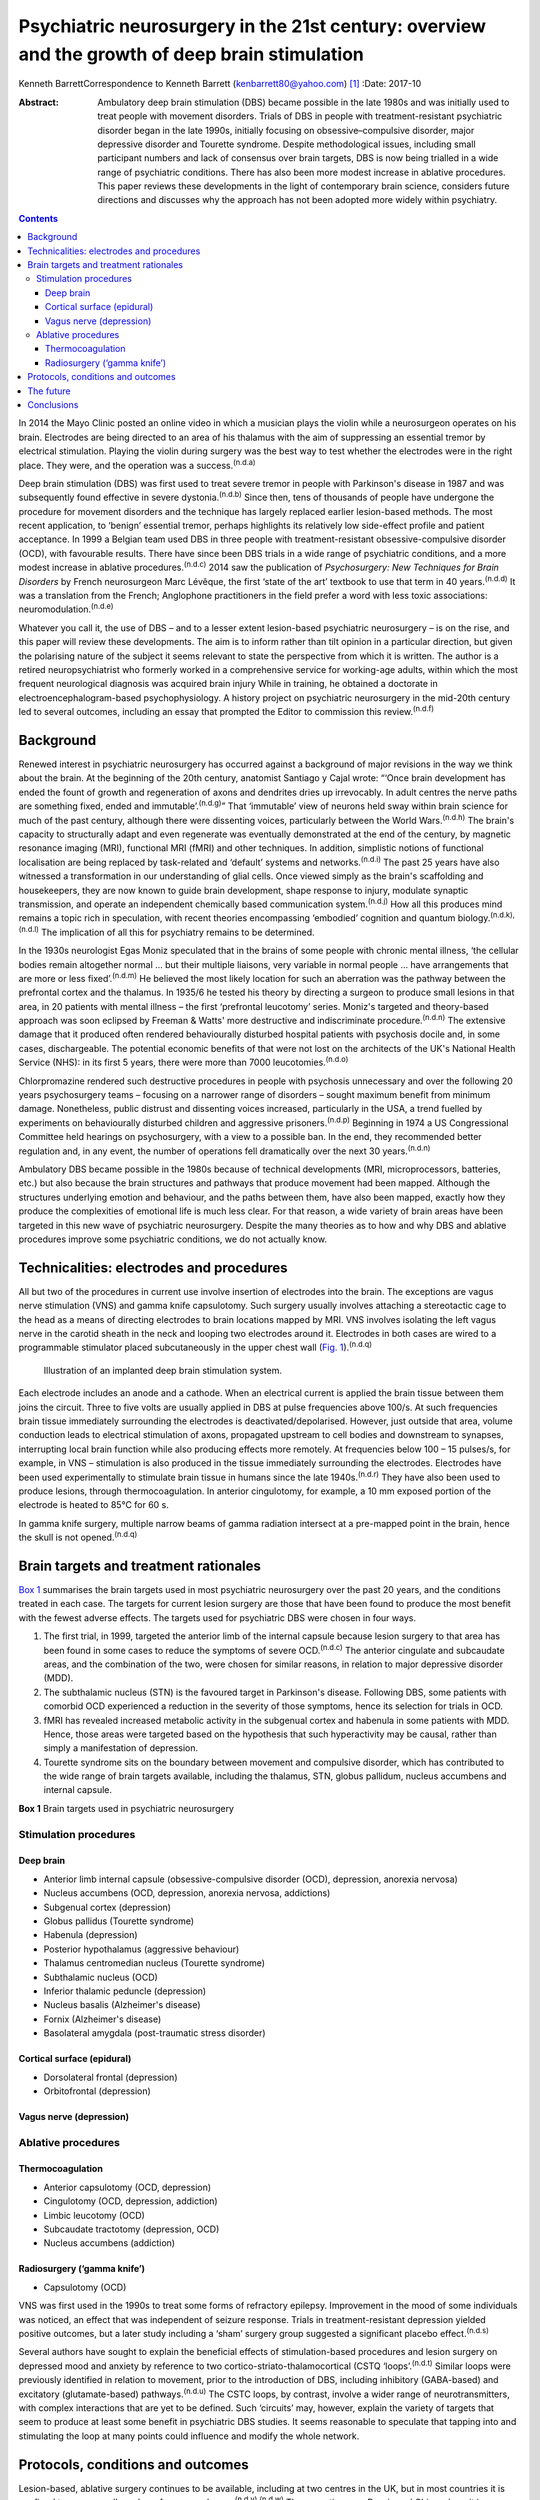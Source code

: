 ===============================================================================================
Psychiatric neurosurgery in the 21st century: overview and the growth of deep brain stimulation
===============================================================================================

Kenneth BarrettCorrespondence to Kenneth Barrett
(kenbarrett80@yahoo.com)  [1]_
:Date: 2017-10

:Abstract:
   Ambulatory deep brain stimulation (DBS) became possible in the late
   1980s and was initially used to treat people with movement disorders.
   Trials of DBS in people with treatment-resistant psychiatric disorder
   began in the late 1990s, initially focusing on obsessive–compulsive
   disorder, major depressive disorder and Tourette syndrome. Despite
   methodological issues, including small participant numbers and lack
   of consensus over brain targets, DBS is now being trialled in a wide
   range of psychiatric conditions. There has also been more modest
   increase in ablative procedures. This paper reviews these
   developments in the light of contemporary brain science, considers
   future directions and discusses why the approach has not been adopted
   more widely within psychiatry.


.. contents::
   :depth: 3
..

In 2014 the Mayo Clinic posted an online video in which a musician plays
the violin while a neurosurgeon operates on his brain. Electrodes are
being directed to an area of his thalamus with the aim of suppressing an
essential tremor by electrical stimulation. Playing the violin during
surgery was the best way to test whether the electrodes were in the
right place. They were, and the operation was a success.\ :sup:`(n.d.a)`

Deep brain stimulation (DBS) was first used to treat severe tremor in
people with Parkinson's disease in 1987 and was subsequently found
effective in severe dystonia.\ :sup:`(n.d.b)` Since then, tens of
thousands of people have undergone the procedure for movement disorders
and the technique has largely replaced earlier lesion-based methods. The
most recent application, to ‘benign’ essential tremor, perhaps
highlights its relatively low side-effect profile and patient
acceptance. In 1999 a Belgian team used DBS in three people with
treatment-resistant obsessive-compulsive disorder (OCD), with favourable
results. There have since been DBS trials in a wide range of psychiatric
conditions, and a more modest increase in ablative
procedures.\ :sup:`(n.d.c)` 2014 saw the publication of *Psychosurgery:
New Techniques for Brain Disorders* by French neurosurgeon Marc Lévêque,
the first ‘state of the art’ textbook to use that term in 40
years.\ :sup:`(n.d.d)` It was a translation from the French; Anglophone
practitioners in the field prefer a word with less toxic associations:
neuromodulation.\ :sup:`(n.d.e)`

Whatever you call it, the use of DBS – and to a lesser extent
lesion-based psychiatric neurosurgery – is on the rise, and this paper
will review these developments. The aim is to inform rather than tilt
opinion in a particular direction, but given the polarising nature of
the subject it seems relevant to state the perspective from which it is
written. The author is a retired neuropsychiatrist who formerly worked
in a comprehensive service for working-age adults, within which the most
frequent neurological diagnosis was acquired brain injury While in
training, he obtained a doctorate in electroencephalogram-based
psychophysiology. A history project on psychiatric neurosurgery in the
mid-20th century led to several outcomes, including an essay that
prompted the Editor to commission this review.\ :sup:`(n.d.f)`

.. _S1:

Background
==========

Renewed interest in psychiatric neurosurgery has occurred against a
background of major revisions in the way we think about the brain. At
the beginning of the 20th century, anatomist Santiago y Cajal wrote:
“‘Once brain development has ended the fount of growth and regeneration
of axons and dendrites dries up irrevocably. In adult centres the nerve
paths are something fixed, ended and immutable’.\ :sup:`(n.d.g)`” That
‘immutable’ view of neurons held sway within brain science for much of
the past century, although there were dissenting voices, particularly
between the World Wars.\ :sup:`(n.d.h)` The brain's capacity to
structurally adapt and even regenerate was eventually demonstrated at
the end of the century, by magnetic resonance imaging (MRI), functional
MRI (fMRI) and other techniques. In addition, simplistic notions of
functional localisation are being replaced by task-related and ‘default’
systems and networks.\ :sup:`(n.d.i)` The past 25 years have also
witnessed a transformation in our understanding of glial cells. Once
viewed simply as the brain's scaffolding and housekeepers, they are now
known to guide brain development, shape response to injury, modulate
synaptic transmission, and operate an independent chemically based
communication system.\ :sup:`(n.d.j)` How all this produces mind remains
a topic rich in speculation, with recent theories encompassing
‘embodied’ cognition and quantum biology.\ :sup:`(n.d.k),(n.d.l)` The
implication of all this for psychiatry remains to be determined.

In the 1930s neurologist Egas Moniz speculated that in the brains of
some people with chronic mental illness, ‘the cellular bodies remain
altogether normal … but their multiple liaisons, very variable in normal
people … have arrangements that are more or less fixed’.\ :sup:`(n.d.m)`
He believed the most likely location for such an aberration was the
pathway between the prefrontal cortex and the thalamus. In 1935/6 he
tested his theory by directing a surgeon to produce small lesions in
that area, in 20 patients with mental illness – the first ‘prefrontal
leucotomy’ series. Moniz's targeted and theory-based approach was soon
eclipsed by Freeman & Watts' more destructive and indiscriminate
procedure.\ :sup:`(n.d.n)` The extensive damage that it produced often
rendered behaviourally disturbed hospital patients with psychosis docile
and, in some cases, dischargeable. The potential economic benefits of
that were not lost on the architects of the UK's National Health Service
(NHS): in its first 5 years, there were more than 7000
leucotomies.\ :sup:`(n.d.o)`

Chlorpromazine rendered such destructive procedures in people with
psychosis unnecessary and over the following 20 years psychosurgery
teams – focusing on a narrower range of disorders – sought maximum
benefit from minimum damage. Nonetheless, public distrust and dissenting
voices increased, particularly in the USA, a trend fuelled by
experiments on behaviourally disturbed children and aggressive
prisoners.\ :sup:`(n.d.p)` Beginning in 1974 a US Congressional
Committee held hearings on psychosurgery, with a view to a possible ban.
In the end, they recommended better regulation and, in any event, the
number of operations fell dramatically over the next 30
years.\ :sup:`(n.d.n)`

Ambulatory DBS became possible in the 1980s because of technical
developments (MRI, microprocessors, batteries, etc.) but also because
the brain structures and pathways that produce movement had been mapped.
Although the structures underlying emotion and behaviour, and the paths
between them, have also been mapped, exactly how they produce the
complexities of emotional life is much less clear. For that reason, a
wide variety of brain areas have been targeted in this new wave of
psychiatric neurosurgery. Despite the many theories as to how and why
DBS and ablative procedures improve some psychiatric conditions, we do
not actually know.

.. _S2:

Technicalities: electrodes and procedures
=========================================

All but two of the procedures in current use involve insertion of
electrodes into the brain. The exceptions are vagus nerve stimulation
(VNS) and gamma knife capsulotomy. Such surgery usually involves
attaching a stereotactic cage to the head as a means of directing
electrodes to brain locations mapped by MRI. VNS involves isolating the
left vagus nerve in the carotid sheath in the neck and looping two
electrodes around it. Electrodes in both cases are wired to a
programmable stimulator placed subcutaneously in the upper chest wall
(`Fig. 1 <#F1>`__).\ :sup:`(n.d.q)`

.. figure:: 282f1
   :alt: Illustration of an implanted deep brain stimulation system.
   :name: F1

   Illustration of an implanted deep brain stimulation system.

Each electrode includes an anode and a cathode. When an electrical
current is applied the brain tissue between them joins the circuit.
Three to five volts are usually applied in DBS at pulse frequencies
above 100/s. At such frequencies brain tissue immediately surrounding
the electrodes is deactivated/depolarised. However, just outside that
area, volume conduction leads to electrical stimulation of axons,
propagated upstream to cell bodies and downstream to synapses,
interrupting local brain function while also producing effects more
remotely. At frequencies below 100 – 15 pulses/s, for example, in VNS –
stimulation is also produced in the tissue immediately surrounding the
electrodes. Electrodes have been used experimentally to stimulate brain
tissue in humans since the late 1940s.\ :sup:`(n.d.r)` They have also
been used to produce lesions, through thermocoagulation. In anterior
cingulotomy, for example, a 10 mm exposed portion of the electrode is
heated to 85°C for 60 s.

In gamma knife surgery, multiple narrow beams of gamma radiation
intersect at a pre-mapped point in the brain, hence the skull is not
opened.\ :sup:`(n.d.q)`

.. _S3:

Brain targets and treatment rationales
======================================

`Box 1 <#box1>`__ summarises the brain targets used in most psychiatric
neurosurgery over the past 20 years, and the conditions treated in each
case. The targets for current lesion surgery are those that have been
found to produce the most benefit with the fewest adverse effects. The
targets used for psychiatric DBS were chosen in four ways.

#. The first trial, in 1999, targeted the anterior limb of the internal
   capsule because lesion surgery to that area has been found in some
   cases to reduce the symptoms of severe OCD.\ :sup:`(n.d.c)` The
   anterior cingulate and subcaudate areas, and the combination of the
   two, were chosen for similar reasons, in relation to major depressive
   disorder (MDD).

#. The subthalamic nucleus (STN) is the favoured target in Parkinson's
   disease. Following DBS, some patients with comorbid OCD experienced a
   reduction in the severity of those symptoms, hence its selection for
   trials in OCD.

#. fMRI has revealed increased metabolic activity in the subgenual
   cortex and habenula in some patients with MDD. Hence, those areas
   were targeted based on the hypothesis that such hyperactivity may be
   causal, rather than simply a manifestation of depression.

#. Tourette syndrome sits on the boundary between movement and
   compulsive disorder, which has contributed to the wide range of brain
   targets available, including the thalamus, STN, globus pallidum,
   nucleus accumbens and internal capsule.

**Box 1** Brain targets used in psychiatric neurosurgery

.. _S4:

Stimulation procedures
----------------------

.. _S5:

Deep brain
~~~~~~~~~~

-  Anterior limb internal capsule (obsessive-compulsive disorder (OCD),
   depression, anorexia nervosa)

-  Nucleus accumbens (OCD, depression, anorexia nervosa, addictions)

-  Subgenual cortex (depression)

-  Globus pallidus (Tourette syndrome)

-  Habenula (depression)

-  Posterior hypothalamus (aggressive behaviour)

-  Thalamus centromedian nucleus (Tourette syndrome)

-  Subthalamic nucleus (OCD)

-  Inferior thalamic peduncle (depression)

-  Nucleus basalis (Alzheimer's disease)

-  Fornix (Alzheimer's disease)

-  Basolateral amygdala (post-traumatic stress disorder)

.. _S6:

Cortical surface (epidural)
~~~~~~~~~~~~~~~~~~~~~~~~~~~

-  Dorsolateral frontal (depression)

-  Orbitofrontal (depression)

.. _S7:

Vagus nerve (depression)
~~~~~~~~~~~~~~~~~~~~~~~~

.. _S8:

Ablative procedures
-------------------

.. _S9:

Thermocoagulation
~~~~~~~~~~~~~~~~~

-  Anterior capsulotomy (OCD, depression)

-  Cingulotomy (OCD, depression, addiction)

-  Limbic leucotomy (OCD)

-  Subcaudate tractotomy (depression, OCD)

-  Nucleus accumbens (addiction)

.. _S10:

Radiosurgery (‘gamma knife’)
~~~~~~~~~~~~~~~~~~~~~~~~~~~~

-  Capsulotomy (OCD)

VNS was first used in the 1990s to treat some forms of refractory
epilepsy. Improvement in the mood of some individuals was noticed, an
effect that was independent of seizure response. Trials in
treatment-resistant depression yielded positive outcomes, but a later
study including a ‘sham’ surgery group suggested a significant placebo
effect.\ :sup:`(n.d.s)`

Several authors have sought to explain the beneficial effects of
stimulation-based procedures and lesion surgery on depressed mood and
anxiety by reference to two cortico-striato-thalamocortical (CSTQ
‘loops’.\ :sup:`(n.d.t)` Similar loops were previously identified in
relation to movement, prior to the introduction of DBS, including
inhibitory (GABA-based) and excitatory (glutamate-based)
pathways.\ :sup:`(n.d.u)` The CSTC loops, by contrast, involve a wider
range of neurotransmitters, with complex interactions that are yet to be
defined. Such ‘circuits’ may, however, explain the variety of targets
that seem to produce at least some benefit in psychiatric DBS studies.
It seems reasonable to speculate that tapping into and stimulating the
loop at many points could influence and modify the whole network.

.. _S11:

Protocols, conditions and outcomes
==================================

Lesion-based, ablative surgery continues to be available, including at
two centres in the UK, but in most countries it is confined to a very
small number of cases each year.\ :sup:`(n.d.v),(n.d.w)` The exceptions
are Russia and China where it is now frequently used in the treatment of
addiction.\ :sup:`(n.d.x),(n.d.y)` Radiosurgery has made lesion surgery
possible without opening the skull and one report confirmed efficacy in
OCD comparable to older techniques.\ :sup:`(n.d.z)` At the Editor's
direction, the remainder of this review will focus on DBS.

The investigators who first applied DBS to the treatment of psychiatric
disorders were aware of the legacy of past psychosurgical excesses and
the ethical issues it raised. With that in mind a collaborative group
drew up a list of research guidelines, published in
2002.\ :sup:`(n.d.aa)` They include independent evaluation of potential
participants according to strict diagnostic, severity and duration
criteria; the need to ensure that individuals are able to give informed
consent at the outset and for as long as the treatment continues; and
ensuring DBS is never used for ‘political, law enforcement or social
purposes’.\ :sup:`(n.d.aa)` Most investigators also use established
severity ratings and response criteria based on them (such as a 35% or
more reduction on the Yale-Brown Obsessive Compulsive
Scale\ :sup:`(n.d.ab)`).

In the early years the focus of DBS studies was on people with
treatment-resistant OCD, Tourette syndrome and MDD. The textbook cited
at the beginning of this paper tabulates all such studies up to 2013 for
each of these diagnoses, including patient numbers, brain targets,
follow-up times and reported outcomes.\ :sup:`(n.d.ac)` In summary: OCD:
11 studies involving 9 targets in a total of 86 patients followed up
from 3 to 31 months; positive outcomes in 33–100%Tourette syndrome: 10
studies involving 7 targets in 40 patients followed up from 3 to 36
months; positive outcomes in 23–82%MDD: 6 studies involving 5 targets in
55 patients followed up from 12 to 36 months; positive outcomes in
30–75%.

The longer the duration of the follow-up overall, the better outcomes
tended to be, but no one target appeared markedly superior. Whereas in
movement disorder, and to an extent in Tourette syndrome, improvement
occurred soon after stimulation commenced, in OCD and MDD improvement
took many weeks to begin, symptoms diminishing further as time
progressed. This perhaps indicates that rather than simply turning off
‘malfunctioning’ neurons, stimulation causes gradual beneficial change
in the networks and systems it taps into. One exception to this delayed
response was a study in which seven people with MDD received DBS to the
medial forebrain bundle. The pulse frequency was lower than usual (see
‘Technicalities’ section) and at 1 year positive responses were reported
in six people; all began to improve within a week of stimulation
commencing.\ :sup:`(n.d.ad)`

Despite these apparently favourable outcomes, the small patient numbers,
bewildering array of brain targets, variable follow-up times, and the
impossibility of the double-blind placebo control methods, may lead many
to conclude that the efficacy of this approach is far from proven.
Although Lévêque considers the efficacy of DBS in OCD to be established,
in relation to MDD he concedes that ‘although the benign nature of these
techniques is in the process of being established, their efficacy
remains difficult to demonstrate’.\ :sup:`(n.d.ac)` Nonetheless, he and
others offer several reasons why these outcomes should be taken
seriously.

#. The patients treated have severe conditions that have failed to
   respond to all other treatments over a prolonged period.

#. Some studies target structures that had proved effective in
   lesion-based surgery (stimulation being used to simulate a lesion).

#. DBS allows for a form of ‘double blind’ methodology as the
   stimulating device may be turned on and off, the status at any point
   being kept from patient and assessor.

#. In some clinically improved cases temporary deterioration followed
   battery failure or inadvertent
   disconnection.\ :sup:`(n.d.ad),(n.d.ae)`

Although the reversible nature of DBS makes it more acceptable than
lesion surgery, is it as effective in psychiatric applications, and does
it result in fewer side-effects? The technique may only simulate a
lesion, but if the patient requires that simulation to be in place for
the rest of their life, what is the difference, apart from indefinite
maintenance costs? A recent paper addressed that question by reviewing
outcomes in 20 studies of treatment-resistant OCD.\ :sup:`(n.d.af)` 108
patients who underwent capsulotomy were compared with 62 patients who
received stimulation to the internal capsule or the nucleus accumbens.
Of those undergoing capsulotomy 62% responded favourably, compared with
52% of those undergoing stimulation, but the difference was not
statistically significant. Weight gain, which was common after lesion
surgery, did not occur with stimulation. Apathy and disinhibition were
also experienced by a small number of patients after lesion surgery but
not during DBS.

Adverse effects reported after DBS include postoperative problems such
as wound infection, haemorrhage (asymptomatic or resulting in transient
motor signs), single seizures and syncopal episodes.\ :sup:`(n.d.ag)`
Additional undesirable effects develop when the stimulator is turned on
but seem generally to disappear once the stimulation parameters are
altered (voltage, frequency, etc.). These include physical symptoms such
as paraesthesia, muscle contractions, dysarthria, diplopia and
strabismus, and psychiatric features, particularly excitement,
irritability and occasionally hypomania. Cognitive function is usually
assessed before and during treatment and a recent review concluded that
no adverse cognitive effects had occurred. In fact, as time progressed
improvements in scores tended to occur, mirroring improvements in mental
state.\ :sup:`(n.d.ah)` The most common longer-term problems in
psychiatric and movement disorder applications seem to be device-based.
For example, one study of 84 patients with Parkinson's disease recorded
hardware-related complications in 8.4% of patients each year, including
lead fractures, migrations and disconnections.\ :sup:`(n.d.ai)`
Technical improvements have doubtless occurred since that report, but
the consequences of such mishaps in patients with severe psychiatric
disorders may be grave, and are among the reasons that regular ongoing
follow-up is deemed important.

A further stimulation technique that does not involve penetrating the
brain has recently been tried in people with MDD.\ :sup:`(n.d.aj)`
Electrodes were placed in the epidural space over the dorsolateral
frontal cortex in a single-blind study of 12 patients who were followed
up for 2 years, with results comparable to the best DBS studies. A later
paper discussed the combination of this technique with psychotherapy, a
fascinating subject, sadly beyond the scope of this
review.\ :sup:`(n.d.ak)`

The major advantage of DBS over lesion-based surgery is that if it does
not work the hardware can be turned off and removed. In the longer term,
stimulation could be stopped temporarily to assess whether it is still
necessary. But as we now know, the brain is not ‘immutable’ and
unresponsive to such challenge. It adjusts and adapts, chemically and
structurally to changing circumstances and, in fact, the delayed onset
of improvement in some of these applications seems to depend on such
adaptation. The long-term implications of such changes are not clear.

In light of the relatively low side-effect profile of DBS in these early
trials and apparently favourable outcomes, the technique has been
extended to a number of other conditions including
addiction,\ :sup:`(n.d.al)` eating disorder,\ :sup:`(n.d.am)`
posttraumatic stress disorder (PTSD),\ :sup:`(n.d.an)` early Alzheimer's
disease\ :sup:`(n.d.ao)` and, most controversially, aggressive behaviour
disorder.\ :sup:`(n.d.ap)` Each of these has a defining clinical feature
that suggests a particular brain target (in turn, nucleus accumbens,
hypothalamus, amygdala, mammillary-fornix-hippocampal complex/nucleus
basalis, hypothalamus). Although it is probably too early to comment on
the outcome of this work, the target selections in two of these
conditions are illustrative of the current approach and will be
described briefly. The amygdala is being targeted in PTSD as a result of
post brain-injury MRI and fMRI evidence (amygdala damage protecting
against developing the condition and evidence of increased metabolic
activity), and a positive response to amygdala stimulation in an animal
model. The fornix is being targeted in early Alzheimer's disease as a
way into the mammillary-fornix-hippocampal complex. This follows the
serendipitous finding of improved memory and increased hippocampal
volume following stimulation of the anterior hypothalamus undertaken for
an unrelated condition, and animal studies showing stimulation-related
neural growth.\ :sup:`(n.d.aq)`

.. _S12:

The future
==========

In 2013 President Obama launched a US$100 million research programme
with the acronym B.R.A.I.N (Brain Research through Advancing Innovative
Neurotechnologies).\ :sup:`(n.d.ar)` ‘Emerging technologies’ would be
applied to the investigation of brain function and the treatment of
disorders. This would include nanotechnology and, in relation to
treatments, ‘wireless fully implantable neural interface medical devices
for human use … closed loop systems able to deliver targeted neural
stimulation’.\ :sup:`(n.d.as)` A patient group singled out for such
innovative treatments was injured war-fighters, particularly those with
treatment-resistant PTSD and memory problems due to acquired brain
injury. This was a remarkable proposal, not least because at that point
no ‘wired’ device-based treatments had been found useful or even
trialled in either condition, and closed loop technology had only been
used in cardiac dysrhythmia and epilepsy.\ :sup:`(n.d.at)`

Closed loop technology has been more widely identified as important for
the future of this work. In the context of epilepsy, implanted closed
loop devices monitor an area where seizure originates, detect electrical
activity that indicate a seizure is due, and respond with electrical
stimulation or cooling to interrupt it.\ :sup:`(n.d.at)` In the
psychiatric context, the possibilities of such devices include using
nanotechnology to measure neurotransmitter levels and trigger
therapeutic outputs.\ :sup:`(n.d.au)`

Another development of possible importance is optogenetics.
Light-sensitive ion channels that respond to different colours are
delivered to and incorporated into individual neurons via a virus. Light
channelled into the brain via fibroptics can then be used to turn on and
off such channels. Although this sounds the stuff of science fiction, a
similar procedure has apparently succeeded in animal studies and trials
in humans are expected in due course.\ :sup:`(n.d.av),(n.d.aw)`

.. _S13:

Conclusions
===========

Given the torment of severe treatment-resistant depression, OCD and
other psychiatric conditions, and the enthusiasm for DBS in relation to
movement disorder, it is reasonable to ask why the technique has not
been more widely adopted in psychiatry? A neurosurgeon recently
addressed this question and identified a number of reasons: the legacy
of ‘old-fashioned’ psychiatric surgery, the complexity and heterogeneity
of psychiatric symptoms, and the multitude of brain circuits likely to
be involved in them, ‘tricky ethical questions related to potential
manipulation of the mind’, difficulty in conducting large trials in
these conditions, and inconsistent results.\ :sup:`(n.d.ax)` He might
have added lack of consensus over targets in the conditions most often
treated and the limited number of ‘placebo’ (sham treatment) controlled
trials. Nonetheless, the US Food and Drug Administration gave approval
for DBS in treatment-resistant OCD in 2009, albeit through a
‘humanitarian device exemption’.\ :sup:`(n.d.ag)`

In the UK, new medical procedures tend to be adopted and funded
following pressure from patients and their interest groups, clinicians,
medical Royal Colleges and the media. It is difficult to envisage such
pressure for psychiatric DBS at the moment. The legacy of mid-20th
century psychosurgery includes not only public and professional distrust
(the charity OCD-UK ‘do not recommend DBS as a treatment for OCD *and
remain concerned that the dangers associated with the procedure continue
to be overlooked by the medical community’*\ :sup:`(n.d.ay)` – my
italics) but also ethical and methodological rules that require complex,
expensive, multiprofessional teams. In 2013 the NHS Commissioning Board
published DBS guidelines for the treatment of movement disorders. They
included an estimated cost of £26 070 for each procedure, but
acknowledge that savings resulting from clinical and quality-of-life
improvements offset ongoing maintenance costs.\ :sup:`(n.d.az)`

In an afterword to the psychosurgery text mentioned at the beginning of
this paper, and a related article, Marwan Hariz, a particularly cautious
and thoughtful ‘functional’ neurosurgeon, warns that ‘hyping’ DBS in
psychiatry at this stage could lead to its demise.\ :sup:`(n.d.ax)` He
also expresses concern at recent suggestions that the technique could be
used to enhance ‘normal’ functioning or even control antisocial
behaviour. ‘Neuromodulation’ he concludes, ‘should not be allowed to
become neuromanipulation’.\ :sup:`(n.d.ba)` It remains to be seen
whether a new generation of ‘millennial’ psychiatrists and neurosurgeons
armed with these emerging technologies will follow his advice.

.. container:: references csl-bib-body hanging-indent
   :name: refs

   .. container:: csl-entry
      :name: ref-R1

      n.d.a.

   .. container:: csl-entry
      :name: ref-R2

      n.d.b.

   .. container:: csl-entry
      :name: ref-R3

      n.d.c.

   .. container:: csl-entry
      :name: ref-R4

      n.d.d.

   .. container:: csl-entry
      :name: ref-R5

      n.d.e.

   .. container:: csl-entry
      :name: ref-R6

      n.d.f.

   .. container:: csl-entry
      :name: ref-R7

      n.d.g.

   .. container:: csl-entry
      :name: ref-R8

      n.d.h.

   .. container:: csl-entry
      :name: ref-R9

      n.d.i.

   .. container:: csl-entry
      :name: ref-R10

      n.d.j.

   .. container:: csl-entry
      :name: ref-R11

      n.d.k.

   .. container:: csl-entry
      :name: ref-R12

      n.d.l.

   .. container:: csl-entry
      :name: ref-R13

      n.d.m.

   .. container:: csl-entry
      :name: ref-R14

      n.d.n.

   .. container:: csl-entry
      :name: ref-R15

      n.d.o.

   .. container:: csl-entry
      :name: ref-R16

      n.d.p.

   .. container:: csl-entry
      :name: ref-R17

      n.d.q.

   .. container:: csl-entry
      :name: ref-R18

      n.d.r.

   .. container:: csl-entry
      :name: ref-R19

      n.d.s.

   .. container:: csl-entry
      :name: ref-R20

      n.d.t.

   .. container:: csl-entry
      :name: ref-R21

      n.d.u.

   .. container:: csl-entry
      :name: ref-R22

      n.d.v.

   .. container:: csl-entry
      :name: ref-R23

      n.d.w.

   .. container:: csl-entry
      :name: ref-R24

      n.d.x.

   .. container:: csl-entry
      :name: ref-R25

      n.d.y.

   .. container:: csl-entry
      :name: ref-R26

      n.d.z.

   .. container:: csl-entry
      :name: ref-R27

      n.d.aa.

   .. container:: csl-entry
      :name: ref-R28

      n.d.ab.

   .. container:: csl-entry
      :name: ref-R29

      n.d.ac.

   .. container:: csl-entry
      :name: ref-R30

      n.d.ad.

   .. container:: csl-entry
      :name: ref-R31

      n.d.ae.

   .. container:: csl-entry
      :name: ref-R32

      n.d.af.

   .. container:: csl-entry
      :name: ref-R33

      n.d.ag.

   .. container:: csl-entry
      :name: ref-R34

      n.d.ah.

   .. container:: csl-entry
      :name: ref-R35

      n.d.ai.

   .. container:: csl-entry
      :name: ref-R36

      n.d.aj.

   .. container:: csl-entry
      :name: ref-R37

      n.d.ak.

   .. container:: csl-entry
      :name: ref-R38

      n.d.al.

   .. container:: csl-entry
      :name: ref-R39

      n.d.am.

   .. container:: csl-entry
      :name: ref-R40

      n.d.an.

   .. container:: csl-entry
      :name: ref-R41

      n.d.ao.

   .. container:: csl-entry
      :name: ref-R42

      n.d.ap.

   .. container:: csl-entry
      :name: ref-R43

      n.d.aq.

   .. container:: csl-entry
      :name: ref-R44

      n.d.ar.

   .. container:: csl-entry
      :name: ref-R45

      n.d.as.

   .. container:: csl-entry
      :name: ref-R46

      n.d.at.

   .. container:: csl-entry
      :name: ref-R47

      n.d.au.

   .. container:: csl-entry
      :name: ref-R48

      n.d.av.

   .. container:: csl-entry
      :name: ref-R49

      n.d.aw.

   .. container:: csl-entry
      :name: ref-R50

      n.d.ax.

   .. container:: csl-entry
      :name: ref-R51

      n.d.ay.

   .. container:: csl-entry
      :name: ref-R52

      n.d.az.

   .. container:: csl-entry
      :name: ref-R53

      n.d.ba.

.. [1]
   **Kenneth Barrett**, retired Consultant Neuropsychiatrist and Senior
   Lecturer, North Staffordshire and Keele University.
